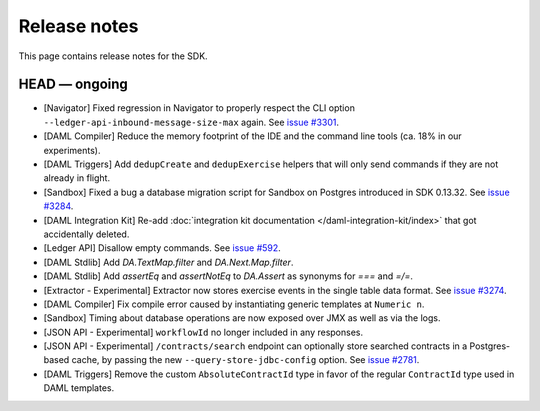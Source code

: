 .. Copyright (c) 2019 The DAML Authors. All rights reserved.
.. SPDX-License-Identifier: Apache-2.0

Release notes
#############

This page contains release notes for the SDK.

HEAD — ongoing
--------------

- [Navigator] Fixed regression in Navigator to properly respect the CLI option ``--ledger-api-inbound-message-size-max`` again. See `issue #3301 <https://github.com/digital-asset/daml/issues/3301>`__.
- [DAML Compiler] Reduce the memory footprint of the IDE and the command line tools (ca. 18% in our experiments).
- [DAML Triggers] Add ``dedupCreate`` and ``dedupExercise`` helpers that will only send
  commands if they are not already in flight.
- [Sandbox] Fixed a bug a database migration script for Sandbox on Postgres introduced in SDK 0.13.32. See `issue #3284 <https://github.com/digital-asset/daml/issues/3284>`__.
- [DAML Integration Kit] Re-add :doc:`integration kit documentation </daml-integration-kit/index>` that got accidentally deleted.
- [Ledger API] Disallow empty commands. See `issue #592 <https://github.com/digital-asset/daml/issues/592>`__.
- [DAML Stdlib] Add `DA.TextMap.filter` and `DA.Next.Map.filter`.
- [DAML Stdlib] Add `assertEq` and `assertNotEq` to `DA.Assert` as synonyms for `===` and `=/=`.
- [Extractor - Experimental] Extractor now stores exercise events in the single table data format. See `issue #3274 <https://github.com/digital-asset/daml/issues/3274>`__.
- [DAML Compiler] Fix compile error caused by instantiating generic
  templates at ``Numeric n``.
- [Sandbox] Timing about database operations are now exposed over JMX as well as via the logs.
- [JSON API - Experimental] ``workflowId`` no longer included in any responses.
- [JSON API - Experimental] ``/contracts/search`` endpoint can optionally store searched
  contracts in a Postgres-based cache, by passing the new ``--query-store-jdbc-config`` option.
  See `issue #2781 <https://github.com/digital-asset/daml/issues/2781>`_.
- [DAML Triggers] Remove the custom ``AbsoluteContractId`` type in favor of the regular ``ContractId`` type used in DAML templates.

